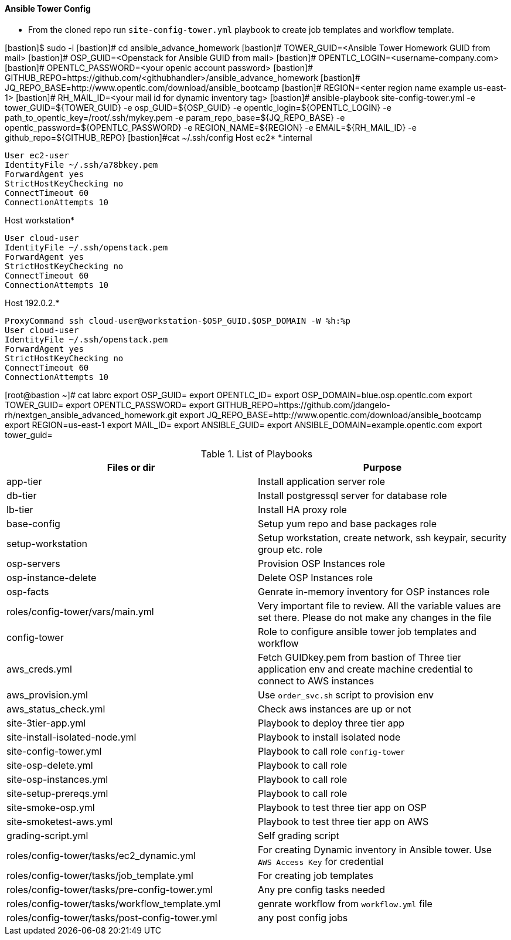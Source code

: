 ==== Ansible Tower Config


* From the cloned repo run `site-config-tower.yml` playbook to create job templates and workflow template.

[bastion]$ sudo -i
[bastion]# cd ansible_advance_homework
[bastion]# TOWER_GUID=<Ansible Tower Homework GUID from mail>
[bastion]# OSP_GUID=<Openstack for Ansible GUID from mail>
[bastion]# OPENTLC_LOGIN=<username-company.com>
[bastion]# OPENTLC_PASSWORD=<your openlc account password>
[bastion]# GITHUB_REPO=https://github.com/<githubhandler>/ansible_advance_homework
[bastion]# JQ_REPO_BASE=http://www.opentlc.com/download/ansible_bootcamp
[bastion]# REGION=<enter region name example us-east-1>
[bastion]# RH_MAIL_ID=<your mail id for dynamic inventory tag>
[bastion]# ansible-playbook site-config-tower.yml -e tower_GUID=${TOWER_GUID} -e osp_GUID=${OSP_GUID} -e opentlc_login=${OPENTLC_LOGIN} -e path_to_opentlc_key=/root/.ssh/mykey.pem -e param_repo_base=${JQ_REPO_BASE} -e opentlc_password=${OPENTLC_PASSWORD} -e REGION_NAME=${REGION} -e EMAIL=${RH_MAIL_ID} -e github_repo=${GITHUB_REPO}
[bastion]#cat ~/.ssh/config
Host ec2* *.internal
	
  User ec2-user
  IdentityFile ~/.ssh/a78bkey.pem
  ForwardAgent yes
  StrictHostKeyChecking no
  ConnectTimeout 60
  ConnectionAttempts 10

Host workstation* 

  User cloud-user
  IdentityFile ~/.ssh/openstack.pem
  ForwardAgent yes
  StrictHostKeyChecking no
  ConnectTimeout 60
  ConnectionAttempts 10

Host 192.0.2.* 

  ProxyCommand ssh cloud-user@workstation-$OSP_GUID.$OSP_DOMAIN -W %h:%p
  User cloud-user
  IdentityFile ~/.ssh/openstack.pem
  ForwardAgent yes
  StrictHostKeyChecking no
  ConnectTimeout 60
  ConnectionAttempts 10
  
[root@bastion ~]# cat labrc 
export OSP_GUID=
export OPENTLC_ID=
export OSP_DOMAIN=blue.osp.opentlc.com
export TOWER_GUID=
export OPENTLC_PASSWORD=
export GITHUB_REPO=https://github.com/jdangelo-rh/nextgen_ansible_advanced_homework.git
export JQ_REPO_BASE=http://www.opentlc.com/download/ansible_bootcamp
export REGION=us-east-1
export MAIL_ID=
export ANSIBLE_GUID=
export ANSIBLE_DOMAIN=example.opentlc.com
export tower_guid=

.List of Playbooks
[%header,cols=2*]
|===
| Files or dir | Purpose
| app-tier | Install application server role
| db-tier  | Install postgressql server for database role
| lb-tier  | Install HA proxy role
| base-config | Setup yum repo and base packages role
| setup-workstation | Setup workstation, create network, ssh keypair, security group etc. role 
| osp-servers | Provision OSP Instances role
| osp-instance-delete | Delete OSP Instances role
| osp-facts | Genrate in-memory inventory for OSP instances role
| roles/config-tower/vars/main.yml | Very important file to review. All the variable values are set there. Please do not make any changes in the file
| config-tower | Role to configure ansible tower job templates and workflow
| aws_creds.yml | Fetch GUIDkey.pem from bastion of Three tier application env and create machine credential to connect to AWS instances
| aws_provision.yml | Use `order_svc.sh` script to provision env
| aws_status_check.yml | Check aws instances are up or not
| site-3tier-app.yml | Playbook to deploy three tier app
| site-install-isolated-node.yml | Playbook to install isolated node
| site-config-tower.yml | Playbook to call role `config-tower`
| site-osp-delete.yml | Playbook to call role
| site-osp-instances.yml | Playbook to call role
| site-setup-prereqs.yml | Playbook to call role
| site-smoke-osp.yml | Playbook to test three tier app on OSP
| site-smoketest-aws.yml | Playbook to test three tier app on AWS
| grading-script.yml | Self grading script
| roles/config-tower/tasks/ec2_dynamic.yml | For creating Dynamic inventory in Ansible tower. Use `AWS Access Key` for credential
| roles/config-tower/tasks/job_template.yml | For creating job templates
| roles/config-tower/tasks/pre-config-tower.yml | Any pre config tasks needed
| roles/config-tower/tasks/workflow_template.yml | genrate workflow from `workflow.yml` file
| roles/config-tower/tasks/post-config-tower.yml | any post config jobs
|===
